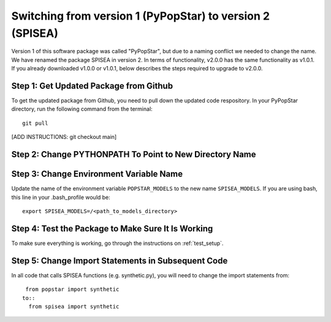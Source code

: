.. _version:

==========================================================
Switching from version 1 (PyPopStar) to version 2 (SPISEA)
==========================================================
Version 1 of this software package was called "PyPopStar", but due to a naming conflict
we needed to change the name. We have renamed the package SPISEA in version 2.
In terms of functionality, v2.0.0 has the same functionality as v1.0.1. If you already downloaded
v1.0.0 or v1.0.1, below describes the steps required to upgrade to v2.0.0.



Step 1: Get Updated Package from Github
-------------------------------------
To get the updated package from Github, you need to pull down the updated code respository.
In your PyPopStar directory, run the following command from the terminal::
  git pull

[ADD INSTRUCTIONS: git checkout main]



Step 2: Change PYTHONPATH To Point to New Directory Name
----------------------------------------------------------




Step 3: Change Environment Variable Name
------------------------------------------
Update the name of the environment variable ``POPSTAR_MODELS`` to
the new name ``SPISEA_MODELS``. If you are using bash, this line in your
.bash_profile would be::
  export SPISEA_MODELS=/<path_to_models_directory>


Step 4: Test the Package to Make Sure It Is Working
---------------------------------------------------
To make sure everything is working, go through the instructions on
:ref:`test_setup`. 



Step 5: Change Import Statements in Subsequent Code
---------------------------------------------------
In all code that calls SPISEA functions (e.g. synthetic.py), you will need to
change the import statements from::
  from popstar import synthetic
 to::
   from spisea import synthetic





